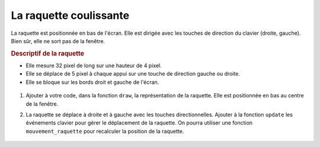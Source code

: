 La raquette coulissante
=======================

La raquette est positionnée en bas de l'écran. Elle est dirigée avec les touches de direction du clavier (droite, gauche). Bien sûr, elle ne sort pas de la fenêtre.

.. rubric:: Descriptif de la raquette

-  Elle mesure 32 pixel de long sur une hauteur de 4 pixel.
-  Elle se déplace de 5 pixel à chaque appui sur une touche de direction gauche ou droite.
-  Elle se bloque sur les bords droit et gauche de l'écran.

.. figure:: ../img/balle_raquette.png
   :align: center
   :width: 320

#. Ajouter à votre code, dans la fonction ``draw``, la représentation de la raquette. Elle est positionnée en bas au centre de la fenêtre.
#. La raquette se déplace à droite et à gauche avec les touches directionnelles. Ajouter à la fonction ``update`` les événements clavier pour gérer le déplacement de la raquette. On pourra utiliser une fonction ``mouvement_raquette`` pour recalculer la position de la raquette.

   .. figure:: ../img/code_mouvement_raquette.png
      :align: center
      :width: 560

